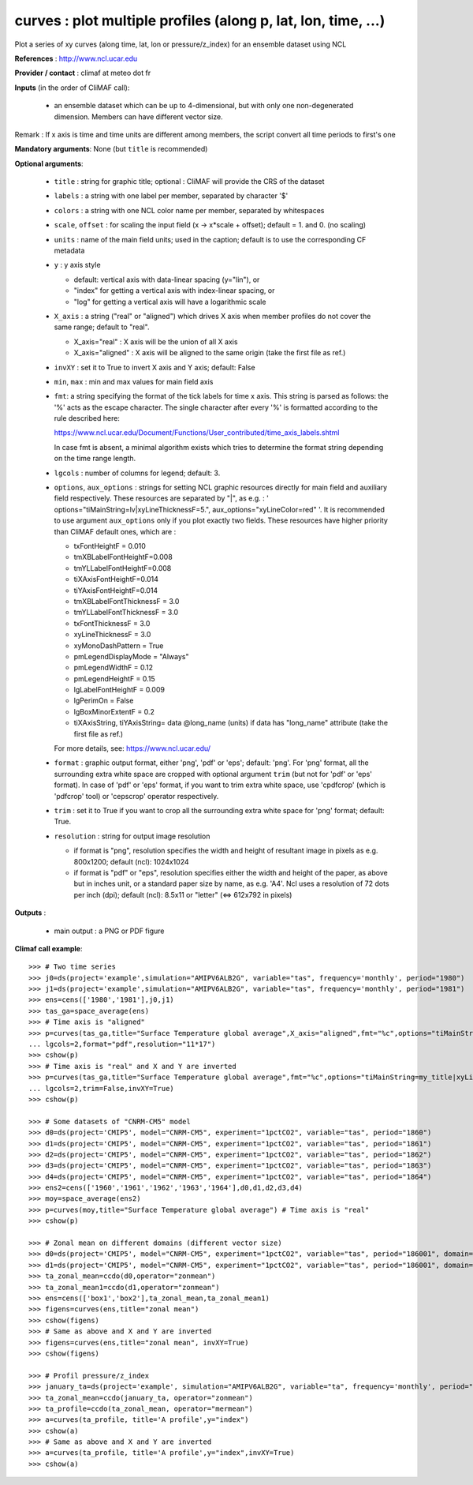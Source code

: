 curves : plot multiple profiles (along p, lat, lon, time, ...) 
---------------------------------------------------------------

Plot a series of xy curves (along time, lat, lon or pressure/z_index)
for an ensemble dataset using NCL 

**References** : http://www.ncl.ucar.edu

**Provider / contact** : climaf at meteo dot fr

**Inputs** (in the order of CliMAF call):

  - an ensemble dataset which can be up to 4-dimensional, but with
    only one non-degenerated dimension. Members can have different
    vector size.  

Remark : If x axis is time and time units are different among members,
the script convert all time periods to first's one

**Mandatory arguments**: None (but ``title`` is recommended)

**Optional arguments**:

  - ``title`` : string for graphic title; optional : CliMAF will
    provide the CRS of the dataset 
  - ``labels`` : a string with one label per member, separated by
    character '$'
  - ``colors`` : a string with one NCL color name per member,
    separated by whitespaces
  - ``scale``, ``offset`` : for scaling the input field (x ->
    x*scale + offset); default = 1. and 0. (no scaling) 
  - ``units`` : name of the main field units; used in the caption;
    default is to use the corresponding CF metadata
  - ``y`` : y axis style
    
    - default: vertical axis with data-linear spacing (y="lin"), or
    - "index" for getting a vertical axis with index-linear spacing, or
    - "log" for getting a vertical axis will have a logarithmic scale
  - ``X_axis`` : a string ("real" or "aligned") which drives X
    axis when member profiles do not cover the same range; default to
    "real".   

    - X_axis="real"    : X axis will be the union of all X axis 
    - X_axis="aligned" : X axis will be aligned to the same origin
      (take the first file as ref.)  
  - ``invXY`` : set it to True to invert X axis and Y axis; default:
    False  
  - ``min``, ``max`` : min and max values for main field axis
  - ``fmt``: a string specifying the format of the tick labels for
    time x axis. This string is parsed as follows: the '%' acts as the
    escape character. The single character after every '%' is
    formatted according to the rule described here: 

    https://www.ncl.ucar.edu/Document/Functions/User_contributed/time_axis_labels.shtml

    In case fmt is absent, a minimal algorithm exists which tries to
    determine the format string depending on the time range length.
  - ``lgcols`` : number of columns for legend; default: 3.
  - ``options``, ``aux_options`` : strings for setting NCL graphic
    resources directly for main field and auxiliary field
    respectively. These resources are separated by "|", as e.g. : 
    ' options="tiMainString=lv|xyLineThicknessF=5.",
    aux_options="xyLineColor=red" '. It is recommended to use argument
    ``aux_options`` only if you plot exactly two fields. 
    These resources have higher priority than CliMAF default ones,
    which are :  

    - txFontHeightF = 0.010
    - tmXBLabelFontHeightF=0.008
    - tmYLLabelFontHeightF=0.008
    - tiXAxisFontHeightF=0.014
    - tiYAxisFontHeightF=0.014
    - tmXBLabelFontThicknessF = 3.0
    - tmYLLabelFontThicknessF = 3.0
    - txFontThicknessF = 3.0
    - xyLineThicknessF     = 3.0    
    - xyMonoDashPattern      = True
    - pmLegendDisplayMode    = "Always"            
    - pmLegendWidthF         = 0.12               
    - pmLegendHeightF        = 0.15               
    - lgLabelFontHeightF     = 0.009            
    - lgPerimOn              = False            
    - lgBoxMinorExtentF      = 0.2    
    - tiXAxisString, tiYAxisString= data @long_name (units) if data
      has "long_name" attribute (take the first file as ref.) 

    For more details, see: https://www.ncl.ucar.edu/

  - ``format`` : graphic output format, either 'png', 'pdf' or 'eps';
    default: 'png'. For 'png' format, all the surrounding extra white
    space are cropped with optional argument ``trim`` (but not for
    'pdf' or 'eps' format). In case of 'pdf' or 'eps' format, if you
    want to trim extra white space, use 'cpdfcrop' (which is 'pdfcrop'
    tool) or 'cepscrop' operator respectively.  
  - ``trim`` : set it to True if you want to crop all the surrounding
    extra white space for 'png' format; default: True. 
  - ``resolution`` : string for output image resolution

    - if format is "png", resolution specifies the width and height of
      resultant image in pixels as e.g. 800x1200; default (ncl):
      1024x1024
    - if format is "pdf" or "eps", resolution specifies either the
      width and height of the paper, as above but in inches unit, or a
      standard paper size by name, as e.g. 'A4'. Ncl uses a resolution
      of 72 dots per inch (dpi); default (ncl): 8.5x11 or "letter" (<=>
      612x792 in pixels)   
  
**Outputs** :

  - main output : a PNG or PDF figure

**Climaf call example**::
 
  >>> # Two time series
  >>> j0=ds(project='example',simulation="AMIPV6ALB2G", variable="tas", frequency='monthly', period="1980")
  >>> j1=ds(project='example',simulation="AMIPV6ALB2G", variable="tas", frequency='monthly', period="1981")
  >>> ens=cens(['1980','1981'],j0,j1)
  >>> tas_ga=space_average(ens)
  >>> # Time axis is "aligned"
  >>> p=curves(tas_ga,title="Surface Temperature global average",X_axis="aligned",fmt="%c",options="tiMainString=my_title|xyLineThicknessF=5.",
  ... lgcols=2,format="pdf",resolution="11*17")  
  >>> cshow(p)
  >>> # Time axis is "real" and X and Y are inverted
  >>> p=curves(tas_ga,title="Surface Temperature global average",fmt="%c",options="tiMainString=my_title|xyLineThicknessF=5.",
  ... lgcols=2,trim=False,invXY=True)
  >>> cshow(p)

  >>> # Some datasets of "CNRM-CM5" model
  >>> d0=ds(project='CMIP5', model="CNRM-CM5", experiment="1pctCO2", variable="tas", period="1860")
  >>> d1=ds(project='CMIP5', model="CNRM-CM5", experiment="1pctCO2", variable="tas", period="1861")
  >>> d2=ds(project='CMIP5', model="CNRM-CM5", experiment="1pctCO2", variable="tas", period="1862")
  >>> d3=ds(project='CMIP5', model="CNRM-CM5", experiment="1pctCO2", variable="tas", period="1863")
  >>> d4=ds(project='CMIP5', model="CNRM-CM5", experiment="1pctCO2", variable="tas", period="1864")
  >>> ens2=cens(['1960','1961','1962','1963','1964'],d0,d1,d2,d3,d4)
  >>> moy=space_average(ens2)
  >>> p=curves(moy,title="Surface Temperature global average") # Time axis is "real"
  >>> cshow(p)

  >>> # Zonal mean on different domains (different vector size)
  >>> d0=ds(project='CMIP5', model="CNRM-CM5", experiment="1pctCO2", variable="tas", period="186001", domain=[-90,0,30,80])
  >>> d1=ds(project='CMIP5', model="CNRM-CM5", experiment="1pctCO2", variable="tas", period="186001", domain=[0,40,30,80])
  >>> ta_zonal_mean=ccdo(d0,operator="zonmean")
  >>> ta_zonal_mean1=ccdo(d1,operator="zonmean")
  >>> ens=cens(['box1','box2'],ta_zonal_mean,ta_zonal_mean1)
  >>> figens=curves(ens,title="zonal mean")
  >>> cshow(figens)
  >>> # Same as above and X and Y are inverted
  >>> figens=curves(ens,title="zonal mean", invXY=True)
  >>> cshow(figens)

  >>> # Profil pressure/z_index
  >>> january_ta=ds(project='example', simulation="AMIPV6ALB2G", variable="ta", frequency='monthly', period="198001")
  >>> ta_zonal_mean=ccdo(january_ta, operator="zonmean")
  >>> ta_profile=ccdo(ta_zonal_mean, operator="mermean")
  >>> a=curves(ta_profile, title='A profile',y="index") 
  >>> cshow(a)
  >>> # Same as above and X and Y are inverted
  >>> a=curves(ta_profile, title='A profile',y="index",invXY=True) 
  >>> cshow(a)
